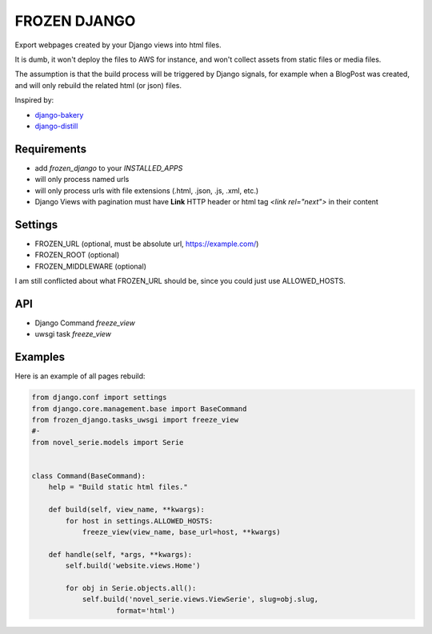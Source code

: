 FROZEN DJANGO
=============

Export webpages created by your Django views into html files.

It is dumb, it won't deploy the files to AWS for instance, and won't collect
assets from static files or media files.

The assumption is that the build process will be triggered by Django signals,
for example when a BlogPost was created, and will only rebuild the related
html (or json) files.

Inspired by:

* django-bakery_
* django-distill_


Requirements
------------

* add `frozen_django` to your `INSTALLED_APPS`
* will only process named urls
* will only process urls with file extensions (.html, .json, .js, .xml, etc.)
* Django Views with pagination must have **Link** HTTP header or
  html tag `<link rel="next">` in their content


Settings
--------

* FROZEN_URL (optional, must be absolute url, https://example.com/)
* FROZEN_ROOT (optional)
* FROZEN_MIDDLEWARE (optional)

I am still conflicted about what FROZEN_URL should be, since you could just use
ALLOWED_HOSTS.


API
---

* Django Command `freeze_view`
* uwsgi task `freeze_view`


Examples
--------

Here is an example of all pages rebuild:

.. code-block:: python

    from django.conf import settings
    from django.core.management.base import BaseCommand
    from frozen_django.tasks_uwsgi import freeze_view
    #-
    from novel_serie.models import Serie


    class Command(BaseCommand):
        help = "Build static html files."

        def build(self, view_name, **kwargs):
            for host in settings.ALLOWED_HOSTS:
                freeze_view(view_name, base_url=host, **kwargs)

        def handle(self, *args, **kwargs):
            self.build('website.views.Home')

            for obj in Serie.objects.all():
                self.build('novel_serie.views.ViewSerie', slug=obj.slug,
                        format='html')


.. _django-bakery: https://pypi.org/project/django-bakery/
.. _django-distill: https://pypi.org/project/django-distill/
